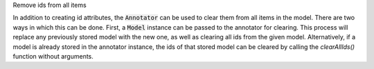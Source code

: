 .. _snippet_annotator_clear_all_ids:

.. container:: toggle

  .. container:: header-left

    Remove ids from all items

  In addition to creating id attributes, the :code:`Annotator` can be used to clear them from all items in the model.
  There are two ways in which this can be done.
  First, a :code:`Model` instance can be passed to the annotator for clearing. 
  This process will replace any previously stored model with the new one, as well as clearing all ids from the given model.
  Alternatively, if a model is already stored in the annotator instance, the ids of that stored model can be cleared by calling the `clearAllIds()` function without arguments.

  .. tabs::

    .. code-tab:: c++

      // Assuming we have two models, with references model1, and model2.

      // Create an Annotator instance.
      auto annotator = libcellml::Annotator::create();

      // EITHER: Pass a new Model to the annotator so that its ids can be cleared.
      annotator->clearAllIds(model1);  // This will clear ids in model1, 
                                       // and associate model1 with the annotator.

      // Note: There is no need to build the annotator's index beforehand as 
      // clearing the ids will also clear the index.  The model1 given will be
      // stored as the current model within the annotator.

      // OR: Clear all ids in a model which is was previously associated with the annotator.
      annotator->buildModelIndex(model2);
      annotator->clearAllIds();  // This will clear ids in model2, the model stored in the annotator.

    .. code-tab:: python

      # Assuming we have two models, with references model1, and model2.

      # Create an Annotator instance.
      annotator = Annotator()

      # EITHER: Pass a new Model to the annotator so that its ids can be cleared.
      annotator.clearAllIds(model1)   # This will clear ids in model1, 
                                       # and associate model1 with the annotator.

      # Note: There is no need to build the annotator's index beforehand as 
      # clearing the ids will also clear the index.  The model1 given will be
      # stored as the current model within the annotator.

      # OR: Clear all ids in a model which is was previously associated with the annotator.
      annotator.buildModelIndex(model2)
      annotator.clearAllIds()  # This will clear ids in model2, the model stored in the annotator.
